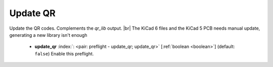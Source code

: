 .. Automatically generated by KiBot, please don't edit this file

.. index::
   pair: Update QR; update_qr

Update QR
~~~~~~~~~

Update the QR codes.
Complements the `qr_lib` output. |br|
The KiCad 6 files and the KiCad 5 PCB needs manual update, generating a new library isn't enough

   -  **update_qr** :index:`: <pair: preflight - update_qr; update_qr>` [:ref:`boolean <boolean>`] (default: ``false``) Enable this preflight.

